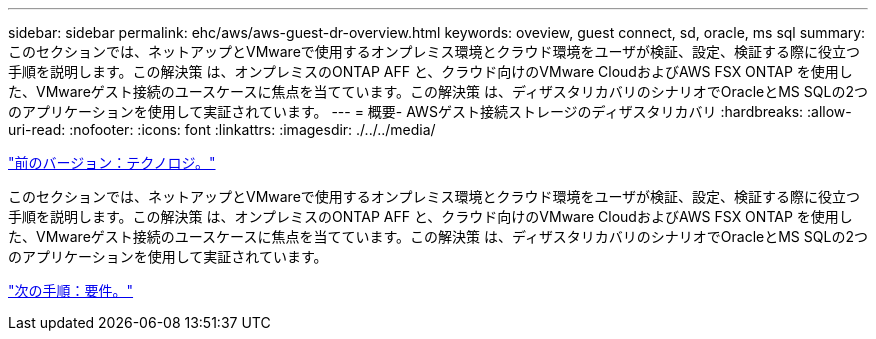 ---
sidebar: sidebar 
permalink: ehc/aws/aws-guest-dr-overview.html 
keywords: oveview, guest connect, sd, oracle, ms sql 
summary: このセクションでは、ネットアップとVMwareで使用するオンプレミス環境とクラウド環境をユーザが検証、設定、検証する際に役立つ手順を説明します。この解決策 は、オンプレミスのONTAP AFF と、クラウド向けのVMware CloudおよびAWS FSX ONTAP を使用した、VMwareゲスト接続のユースケースに焦点を当てています。この解決策 は、ディザスタリカバリのシナリオでOracleとMS SQLの2つのアプリケーションを使用して実証されています。 
---
= 概要- AWSゲスト接続ストレージのディザスタリカバリ
:hardbreaks:
:allow-uri-read: 
:nofooter: 
:icons: font
:linkattrs: 
:imagesdir: ./../../media/


link:aws-guest-dr-technology.html["前のバージョン：テクノロジ。"]

このセクションでは、ネットアップとVMwareで使用するオンプレミス環境とクラウド環境をユーザが検証、設定、検証する際に役立つ手順を説明します。この解決策 は、オンプレミスのONTAP AFF と、クラウド向けのVMware CloudおよびAWS FSX ONTAP を使用した、VMwareゲスト接続のユースケースに焦点を当てています。この解決策 は、ディザスタリカバリのシナリオでOracleとMS SQLの2つのアプリケーションを使用して実証されています。

link:aws-guest-dr-requirements.html["次の手順：要件。"]
